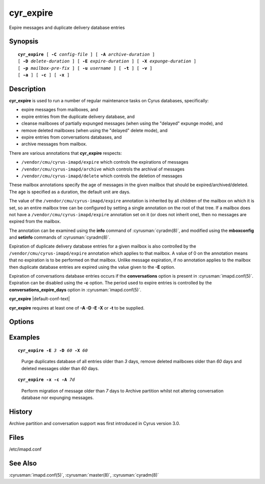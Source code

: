 .. cyrusman:: cyr_expire(8)

.. author: Nic Bernstein (Onlight)
.. author: Jeroen van Meeuwen (Kolab Systems)

.. _imap-reference-manpages-systemcommands-cyr_expire:

==============
**cyr_expire**
==============

Expire messages and duplicate delivery database entries

Synopsis
========

.. parsed-literal::

    **cyr_expire** [ **-C** *config-file* ] [ **-A** *archive-duration* ]
    [ **-D** *delete-duration* ] [ **-E** *expire-duration* ] [ **-X** *expunge-duration* ]
    [ **-p** *mailbox-pre‐fix* ] [ **-u** *username* ] [ **-t** ] [ **-v** ]
    [ **-a** ] [ **-c** ] [ **-x** ]

Description
===========

**cyr_expire** is used to run a number of regular maintenance tasks
on Cyrus databases, specifically:

- expire messages from mailboxes, and
- expire entries from the duplicate delivery database, and
- cleanse mailboxes of partially expunged messages (when using the "delayed" expunge mode), and
- remove deleted mailboxes (when using the "delayed" delete mode), and
- expire entries from conversations databases, and
- archive messages from mailbox.

There are various annotations that **cyr_expire** respects:

- ``/vendor/cmu/cyrus-imapd/expire`` which controls the expirations of
  messages
- ``/vendor/cmu/cyrus-imapd/archive`` which controls the archival of
  messages
- ``/vendor/cmu/cyrus-imapd/delete`` which controls the deletion of
  messages

These mailbox annotations specify the age of messages in the
given mailbox that should be expired/archived/deleted. The
age is specified as a duration, the default unit are days.

The value of the ``/vendor/cmu/cyrus-imapd/expire`` annotation is
inherited by all children of the mailbox on which it is set, so an
entire mailbox tree can be configured by setting a single annotation on
the root of that tree.  If a mailbox does not have a
``/vendor/cmu/cyrus-imapd/expire`` annotation set on it (or does not
inherit one), then no messages are expired from the mailbox.

The annotation can be examined using the **info** command of
:cyrusman:`cyradm(8)`, and modified using the **mboxconfig** and
**setinfo** commands of :cyrusman:`cyradm(8)`.

Expiration of duplicate delivery database entries for a given mailbox
is also controlled by the ``/vendor/cmu/cyrus-imapd/expire`` annotation
which applies to that mailbox.  A value of 0 on the annotation means
that no expiration is to be performed on that mailbox. Unlike message expiration, if no
annotation applies to the mailbox then duplicate database entries are
expired using the value given to the **-E** option.

Expiration of conversations database entries occurs if the
**conversations** option is present in :cyrusman:`imapd.conf(5)`.
Expiration can be disabled using the **-c** option.  The period used to
expire entries is controlled by the **conversations_expire_days**
option in :cyrusman:`imapd.conf(5)`.

**cyr_expire** |default-conf-text|

**cyr_expire** requires at least one of **-A -D -E -X** or **-t** to be
supplied.

Options
=======

.. program:: cyr_expire

.. option:: -C config-file

    |cli-dash-c-text|

.. option:: -A archive-duration, --archive-duration=archive-duration

    Archive non-flagged messages older than *archive-duration* to the
    archive partition, allowing mailbox messages to be split between fast
    storage and slow large storage.  Only does anything if
    ``archivepartition-*`` has been set in your config.
    This value is only used for entries which do not have a
    corresponding ``/vendonr/cmu/cyrus-imapd/archive`` mailbox annotation.

    |v3-new-feature|

.. option:: -D delete-duration, --delete-duration=delete-duration

    Remove previously deleted mailboxes older than *delete-duration*
    (when using the "delayed" delete mode).
    The value can be a floating point number, and may have a suffix to
    specify the unit of time.  If no suffix, the value is number of days.
    Valid suffixes are **d** (days), **h** (hours), **m** (minutes) and
    **s** (seconds).
    This value is only used for entries which do not have a
    corresponding ``/verdor/cmu/cyrus-imapd/delete`` mailbox annotation.

.. option:: -E expire-duration, --expire-duration=expire-duration

    Prune the duplicate database of entries older than *expire-duration*.
    This value is only used for entries which do not have a corresponding
    ``/vendor/cmu/cyrus-imapd/expire`` mailbox annotation.
    Format is the same as delete-duration.

.. option:: -X expunge-duration, --expunge-duration=expunge-duration

    Expunge previously deleted messages older than *expunge-duration*
    (when using the "delayed" expunge mode).
    Format is the same as delete-duration.

.. option:: -c, --no-conversations

    Do not expire conversation database entries, even if the conversations
    feature is enabled.

    |v3-new-feature|

.. option:: -x, --no-expunge

    Do not expunge messages even if using delayed expunge mode.  This
    reduces IO traffic considerably, allowing ``cyr_expire`` to be run
    frequently to clean up the duplicate database without overloading
    the machine.

.. option:: -p mailbox-prefix, --prefix=mailbox-prefix

    Only find mailboxes starting with this prefix,  e.g.
    "user.justgotspammedlots".

.. option:: -u userid, --userid=userid

    Only find mailboxes belonging to this user,  e.g.
    "justgotspammedlots@example.com".

.. option:: -t, --prune-userflags

    Remove any user flags which are not used by remaining (not expunged)
    messages.

.. option:: -v, --verbose

    Enable verbose output.

.. option:: -a, --ignore-annotations

    Skip the annotation lookup, so all ``/vendor/cmu/cyrus-imapd/expire``
    annotations are ignored entirely.  It behaves as if they were not
    set, so only *expire-days* is considered for all mailboxes.

Examples
========

.. parsed-literal::

    **cyr_expire -E** *3* **-D** *60* **-X** *60*

..

        Purge duplicates database of all entries older than *3* days, remove
        deleted mailboxes older than *60* days and deleted messages older than
        *60* days.


.. parsed-literal::

    **cyr_expire -x -c -A** *7d*

..

        Perform migration of message older than *7* days to Archive
        partition whilst not altering conversation database nor
        expunging messages.

History
=======

Archive partition and conversation support was first introduced in Cyrus
version 3.0.

Files
=====

/etc/imapd.conf

See Also
========

:cyrusman:`imapd.conf(5)`, :cyrusman:`master(8)`, :cyrusman:`cyradm(8)`
